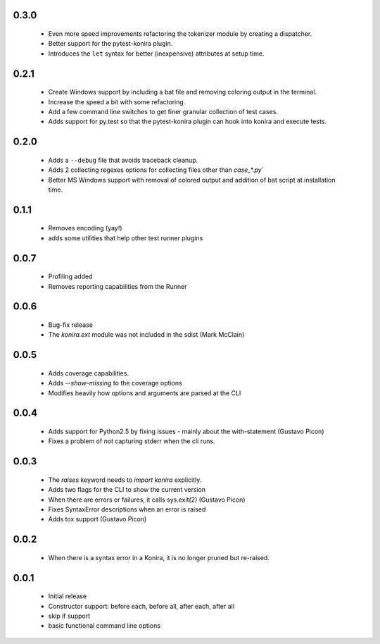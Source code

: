 .. _changelog:

0.3.0
-----
 * Even more speed improvements refactoring the tokenizer module by creating
   a dispatcher.
 * Better support for the pytest-konira plugin.
 * Introduces the ``let`` syntax for better (inexpensive) attributes at setup
   time.

0.2.1
-----
 * Create Windows support by including a bat file and removing coloring output
   in the terminal.
 * Increase the speed a bit with some refactoring.
 * Add a few command line switches to get finer granular collection of test
   cases.
 * Adds support for py.test so that the pytest-konira plugin can hook into
   konira and execute tests.

0.2.0
-----
 * Adds a ``--debug`` file that avoids traceback cleanup.
 * Adds 2 collecting regexes options for collecting files other than
   `case_*.py``
 * Better MS Windows support with removal of colored output and addition of
   bat script at installation time.

0.1.1
-----
 * Removes encoding (yay!)
 * adds some utilities that help other test runner plugins

0.0.7
-----
 * Profiling added
 * Removes reporting capabilities from the Runner


0.0.6
-----
 * Bug-fix release
 * The `konira.ext` module was not included in the sdist (Mark McClain)


0.0.5
-----
 * Adds coverage capabilities.
 * Adds `--show-missing` to the coverage options
 * Modifies heavily how options and arguments are parsed at the CLI


0.0.4
-----
 * Adds support for Python2.5 by fixing issues - mainly about the
   with-statement (Gustavo Picon)
 * Fixes a problem of *not* capturing stderr when the cli runs.


0.0.3
-----
 * The `raises` keyword needs to `import konira` explicitly.
 * Adds two flags for the CLI to show the current version
 * When there are errors or failures, it calls sys.exit(2) (Gustavo Picon)
 * Fixes SyntaxError descriptions when an error is raised
 * Adds tox support (Gustavo Picon)


0.0.2
-----
 * When there is a syntax error in a Konira, it is no longer pruned but
   re-raised.


0.0.1
-----
 * Initial release
 * Constructor support: before each, before all, after each, after all 
 * skip if support
 * basic functional command line options
